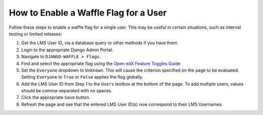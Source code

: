 How to Enable a Waffle Flag for a User
#######################################

Follow these steps to enable a waffle flag for a single user. This may be useful in certain situations, such as internal testing or limited releases:

#. Get the LMS User ID, via a database query or other methods if you have them.
#. Login to the appropriate Django Admin Portal.
#. Navigate to ``DJANGO-WAFFLE > Flags``.
#. Find and select the appropriate flag using the `Open edX Feature Toggles Guide <https://docs.openedx.org/projects/edx-platform/en/latest/references/featuretoggles.html.>`_
#. Set the ``Everyone`` dropdown to ``Unknown``. This will cause the criterion specified on the page to be evaluated. Setting ``Everyone`` to ``True`` or ``False`` applies the flag globally.
#. Add the LMS User ID from Step 1 to the ``Users`` textbox at the bottom of the page. To add multiple users, values should be comma-separated with no spaces.
#. Click the appropriate ``Save`` button.
#. Refresh the page and see that the entered LMS User ID(s) now correspond to their LMS Usernames.
